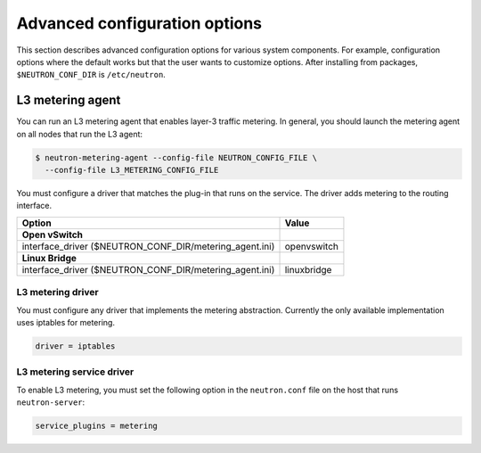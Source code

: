 ==============================
Advanced configuration options
==============================

This section describes advanced configuration options for various system
components. For example, configuration options where the default works
but that the user wants to customize options. After installing from
packages, ``$NEUTRON_CONF_DIR`` is ``/etc/neutron``.

L3 metering agent
~~~~~~~~~~~~~~~~~

You can run an L3 metering agent that enables layer-3 traffic metering.
In general, you should launch the metering agent on all nodes that run
the L3 agent:

.. code-block:: console

   $ neutron-metering-agent --config-file NEUTRON_CONFIG_FILE \
     --config-file L3_METERING_CONFIG_FILE

You must configure a driver that matches the plug-in that runs on the
service. The driver adds metering to the routing interface.

+------------------------------------------+---------------------------------+
| Option                                   | Value                           |
+==========================================+=================================+
| **Open vSwitch**                         |                                 |
+------------------------------------------+---------------------------------+
| interface\_driver                        |                                 |
| ($NEUTRON\_CONF\_DIR/metering\_agent.ini)| openvswitch                     |
+------------------------------------------+---------------------------------+
| **Linux Bridge**                         |                                 |
+------------------------------------------+---------------------------------+
| interface\_driver                        |                                 |
| ($NEUTRON\_CONF\_DIR/metering\_agent.ini)| linuxbridge                     |
+------------------------------------------+---------------------------------+

L3 metering driver
------------------

You must configure any driver that implements the metering abstraction.
Currently the only available implementation uses iptables for metering.

.. code-block:: ini

   driver = iptables

L3 metering service driver
--------------------------

To enable L3 metering, you must set the following option in the
``neutron.conf`` file on the host that runs ``neutron-server``:

.. code-block:: ini

   service_plugins = metering
